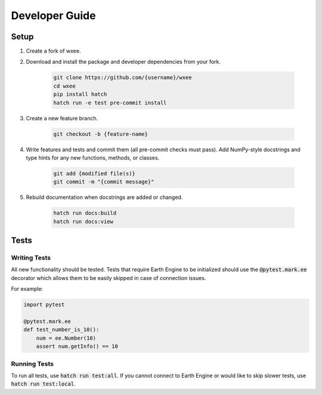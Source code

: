 Developer Guide
===============

Setup
-----

#. Create a fork of wxee.

#. Download and install the package and developer dependencies from your fork.

    .. code-block:: bash

        git clone https://github.com/{username}/wxee
        cd wxee
        pip install hatch
        hatch run -e test pre-commit install

#. Create a new feature branch.

    .. code-block:: bash

        git checkout -b {feature-name}

#. Write features and tests and commit them (all pre-commit checks must pass). Add NumPy-style docstrings and type hints for any new functions, methods, or classes.

    .. code-block:: bash

        git add {modified file(s)}
        git commit -m "{commit message}"

#. Rebuild documentation when docstrings are added or changed.

    .. code-block:: bash

        hatch run docs:build
        hatch run docs:view


Tests
-----

Writing Tests
^^^^^^^^^^^^^

All new functionality should be tested. Tests that require Earth Engine to be initialized should use the :code:`@pytest.mark.ee` decorator which allows them
to be easily skipped in case of connection issues.

For example:

.. code-block:: python

    import pytest

    @pytest.mark.ee
    def test_number_is_10():
        num = ee.Number(10)
        assert num.getInfo() == 10

Running Tests
^^^^^^^^^^^^^

To run all tests, use :code:`hatch run test:all`. If you cannot connect to Earth Engine or would like to skip slower tests, use :code:`hatch run test:local`.